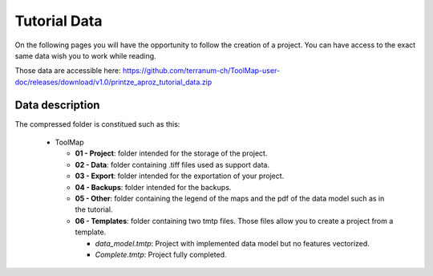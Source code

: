 Tutorial Data
=================

On the following pages you will have the opportunity to follow the creation of a project. You can have access to the exact same data wish you to work while reading.

Those data are accessible here: https://github.com/terranum-ch/ToolMap-user-doc/releases/download/v1.0/printze_aproz_tutorial_data.zip

Data description
---------------------------

The compressed folder is constitued such as this:

  * ToolMap

    * **01 - Project**: folder intended for the storage of the project.
    * **02 - Data**: folder containing .tiff files used as support data.
    * **03 - Export**: folder intended for the exportation of your project.
    * **04 - Backups**: folder intended for the backups.
    * **05 - Other**: folder containing the legend of the maps and the pdf of the data model such as in the tutorial.
    * **06 - Templates**: folder containing two tmtp files. Those files allow you to create a project from a template.

      * *data_model.tmtp*: Project with implemented data model but no features vectorized.
      * *Complete.tmtp*: Project fully completed.